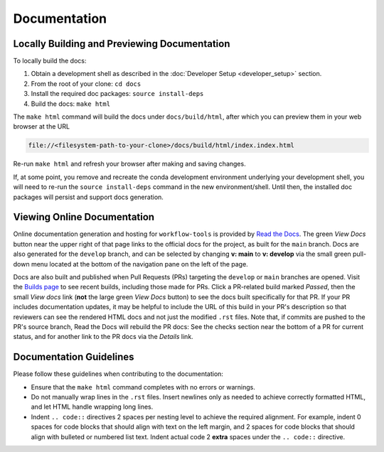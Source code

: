 Documentation
=============

Locally Building and Previewing Documentation
---------------------------------------------

To locally build the docs:

#. Obtain a development shell as described in the :doc:`Developer Setup <developer_setup>` section.
#. From the root of your clone: ``cd docs``
#. Install the required doc packages: ``source install-deps``
#. Build the docs: ``make html``

The ``make html`` command will build the docs under ``docs/build/html``, after which you can preview them in your web browser at the URL

.. code::

  file://<filesystem-path-to-your-clone>/docs/build/html/index.index.html

Re-run ``make html`` and refresh your browser after making and saving changes.

If, at some point, you remove and recreate the conda development environment underlying your development shell, you will need to re-run the ``source install-deps`` command in the new environment/shell. Until then, the installed doc packages will persist and support docs generation.

Viewing Online Documentation
----------------------------

Online documentation generation and hosting for ``workflow-tools`` is provided by `Read the Docs <https://readthedocs.org/projects/unified-workflow/>`__. The green *View Docs* button near the upper right of that page links to the official docs for the project, as built for the ``main`` branch. Docs are also generated for the ``develop`` branch, and can be selected by changing **v: main** to **v: develop** via the small green pull-down menu located at the bottom of the navigation pane on the left of the page.

Docs are also built and published when Pull Requests (PRs) targeting the ``develop`` or ``main`` branches are opened. Visit the `Builds page <https://readthedocs.org/projects/unified-workflow/builds/>`__ to see recent builds, including those made for PRs. Click a PR-related build marked *Passed*, then the small *View docs* link (**not** the large green *View Docs* button) to see the docs built specifically for that PR. If your PR includes documentation updates, it may be helpful to include the URL of this build in your PR's description so that reviewers can see the rendered HTML docs and not just the modified ``.rst`` files. Note that, if commits are pushed to the PR's source branch, Read the Docs will rebuild the PR docs: See the checks section near the bottom of a PR for current status, and for another link to the PR docs via the *Details* link.

Documentation Guidelines
------------------------

Please follow these guidelines when contributing to the documentation:

* Ensure that the ``make html`` command completes with no errors or warnings.
* Do not manually wrap lines in the ``.rst`` files. Insert newlines only as needed to achieve correctly formatted HTML, and let HTML handle wrapping long lines.
* Indent ``.. code::`` directives 2 spaces per nesting level to achieve the required alignment. For example, indent 0 spaces for code blocks that should align with text on the left margin, and 2 spaces for code blocks that should align with bulleted or numbered list text. Indent actual code 2 **extra** spaces under the ``.. code::`` directive.

